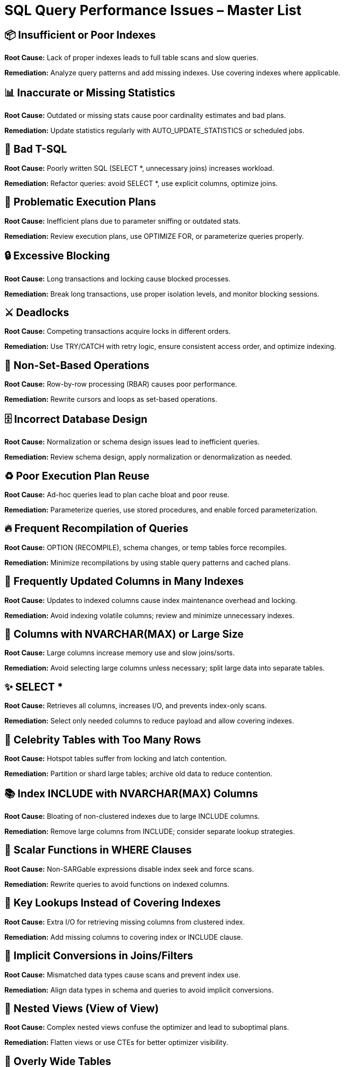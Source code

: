 = SQL Query Performance Issues – Master List

== 📦 Insufficient or Poor Indexes
*Root Cause:*  
Lack of proper indexes leads to full table scans and slow queries.  

*Remediation:*  
Analyze query patterns and add missing indexes. Use covering indexes where applicable.  

== 📊 Inaccurate or Missing Statistics
*Root Cause:*  
Outdated or missing stats cause poor cardinality estimates and bad plans.  

*Remediation:*  
Update statistics regularly with AUTO_UPDATE_STATISTICS or scheduled jobs.  

== 📝 Bad T-SQL
*Root Cause:*  
Poorly written SQL (SELECT *, unnecessary joins) increases workload.  

*Remediation:*  
Refactor queries: avoid SELECT *, use explicit columns, optimize joins.  

== 🔄 Problematic Execution Plans
*Root Cause:*  
Inefficient plans due to parameter sniffing or outdated stats.  

*Remediation:*  
Review execution plans, use OPTIMIZE FOR, or parameterize queries properly.  

== 🔒 Excessive Blocking
*Root Cause:*  
Long transactions and locking cause blocked processes.  

*Remediation:*  
Break long transactions, use proper isolation levels, and monitor blocking sessions.  

== ⚔️ Deadlocks
*Root Cause:*  
Competing transactions acquire locks in different orders.  

*Remediation:*  
Use TRY/CATCH with retry logic, ensure consistent access order, and optimize indexing.  

== 🔁 Non-Set-Based Operations
*Root Cause:*  
Row-by-row processing (RBAR) causes poor performance.  

*Remediation:*  
Rewrite cursors and loops as set-based operations.  

== 🗄 Incorrect Database Design
*Root Cause:*  
Normalization or schema design issues lead to inefficient queries.  

*Remediation:*  
Review schema design, apply normalization or denormalization as needed.  

== ♻️ Poor Execution Plan Reuse
*Root Cause:*  
Ad-hoc queries lead to plan cache bloat and poor reuse.  

*Remediation:*  
Parameterize queries, use stored procedures, and enable forced parameterization.  

== 🔥 Frequent Recompilation of Queries
*Root Cause:*  
OPTION (RECOMPILE), schema changes, or temp tables force recompiles.  

*Remediation:*  
Minimize recompilations by using stable query patterns and cached plans.  

== 🔄 Frequently Updated Columns in Many Indexes
*Root Cause:*  
Updates to indexed columns cause index maintenance overhead and locking.  

*Remediation:*  
Avoid indexing volatile columns; review and minimize unnecessary indexes.  

== 📝 Columns with NVARCHAR(MAX) or Large Size
*Root Cause:*  
Large columns increase memory use and slow joins/sorts.  

*Remediation:*  
Avoid selecting large columns unless necessary; split large data into separate tables.  

== ✨ SELECT *
*Root Cause:*  
Retrieves all columns, increases I/O, and prevents index-only scans.  

*Remediation:*  
Select only needed columns to reduce payload and allow covering indexes.  

== 🌟 Celebrity Tables with Too Many Rows
*Root Cause:*  
Hotspot tables suffer from locking and latch contention.  

*Remediation:*  
Partition or shard large tables; archive old data to reduce contention.  

== 📚 Index INCLUDE with NVARCHAR(MAX) Columns
*Root Cause:*  
Bloating of non-clustered indexes due to large INCLUDE columns.  

*Remediation:*  
Remove large columns from INCLUDE; consider separate lookup strategies.  

== 📅 Scalar Functions in WHERE Clauses
*Root Cause:*  
Non-SARGable expressions disable index seek and force scans.  

*Remediation:*  
Rewrite queries to avoid functions on indexed columns.  

== 🔑 Key Lookups Instead of Covering Indexes
*Root Cause:*  
Extra I/O for retrieving missing columns from clustered index.  

*Remediation:*  
Add missing columns to covering index or INCLUDE clause.  

== 🔄 Implicit Conversions in Joins/Filters
*Root Cause:*  
Mismatched data types cause scans and prevent index use.  

*Remediation:*  
Align data types in schema and queries to avoid implicit conversions.  

== 🔗 Nested Views (View of View)
*Root Cause:*  
Complex nested views confuse the optimizer and lead to suboptimal plans.  

*Remediation:*  
Flatten views or use CTEs for better optimizer visibility.  

== 📐 Overly Wide Tables
*Root Cause:*  
Fetching wide rows increases I/O and memory footprint.  

*Remediation:*  
Split wide tables into narrow ones or fetch only required columns.  

== 📊 Outdated Statistics
*Root Cause:*  
Optimizer makes poor cardinality estimates with stale stats.  

*Remediation:*  
Use AUTO_UPDATE_STATISTICS or manual updates.  

== 🔗 Excessive Joins Without Supporting Indexes
*Root Cause:*  
Large intermediate results and hash spills to tempdb.  

*Remediation:*  
Add supporting indexes and consider query refactoring.  

== 📦 Over-Reliance on Scalar UDFs
*Root Cause:*  
Scalar UDFs are executed row-by-row and slow down queries.  

*Remediation:*  
Replace scalar UDFs with inline table-valued functions (TVFs).  

== 🔥 Hotspot Updates Causing Latch Contention
*Root Cause:*  
Frequent updates to same pages/rows cause latch waits.  

*Remediation:*  
Use batching, row versioning, or redesign schema to avoid hotspots.  

== 🗂 Tempdb Contention from Heavy Spills
*Root Cause:*  
Hash joins, sorts, or large temp tables overwhelm tempdb.  

*Remediation:*  
Optimize queries to reduce spills and configure multiple tempdb files.  

== 📊 Poor Partitioning Strategy
*Root Cause:*  
Skewed partitions lead to unbalanced workload.  

*Remediation:*  
Design partitions with even distribution; monitor partition hotspots.  

== 🔥 Triggers with Expensive Logic
*Root Cause:*  
Triggers add hidden workload on DML operations.  

*Remediation:*  
Refactor trigger logic or replace with explicit application logic.  

== 🔗 Missing Foreign Keys
*Root Cause:*  
Leads to inefficient joins and orphan data issues.  

*Remediation:*  
Add foreign keys and create supporting indexes for join columns.  

== 🪜 High Index Fragmentation
*Root Cause:*  
Fragmented indexes degrade scan performance.  

*Remediation:*  
Reorganize/rebuild indexes regularly.  
